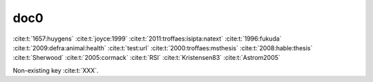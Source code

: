 doc0
----

:cite:t:`1657:huygens`
:cite:t:`joyce:1999`
:cite:t:`2011:troffaes:isipta:natext`
:cite:t:`1996:fukuda`
:cite:t:`2009:defra:animal:health`
:cite:t:`test:url`
:cite:t:`2000:troffaes:msthesis`
:cite:t:`2008:hable:thesis`
:cite:t:`Sherwood`
:cite:t:`2005:cormack`
:cite:t:`RSI`
:cite:t:`Kristensen83`
:cite:t:`Astrom2005`

Non-existing key :cite:t:`XXX`.

